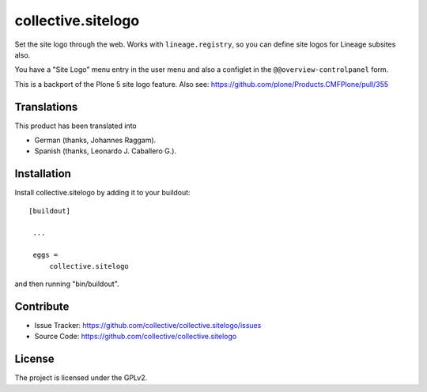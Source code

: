 collective.sitelogo
===================

Set the site logo through the web. Works with ``lineage.registry``, so you can
define site logos for Lineage subsites also.

You have a "Site Logo" menu entry in the user menu and also a configlet in the
``@@overview-controlpanel`` form.

This is a backport of the Plone 5 site logo feature. Also see:
https://github.com/plone/Products.CMFPlone/pull/355

Translations
------------

This product has been translated into

- German (thanks, Johannes Raggam).

- Spanish (thanks, Leonardo J. Caballero G.).

Installation
------------

Install collective.sitelogo by adding it to your buildout: ::

   [buildout]

    ...

    eggs =
        collective.sitelogo


and then running "bin/buildout".

Contribute
----------

- Issue Tracker: https://github.com/collective/collective.sitelogo/issues
- Source Code: https://github.com/collective/collective.sitelogo

License
-------

The project is licensed under the GPLv2.

